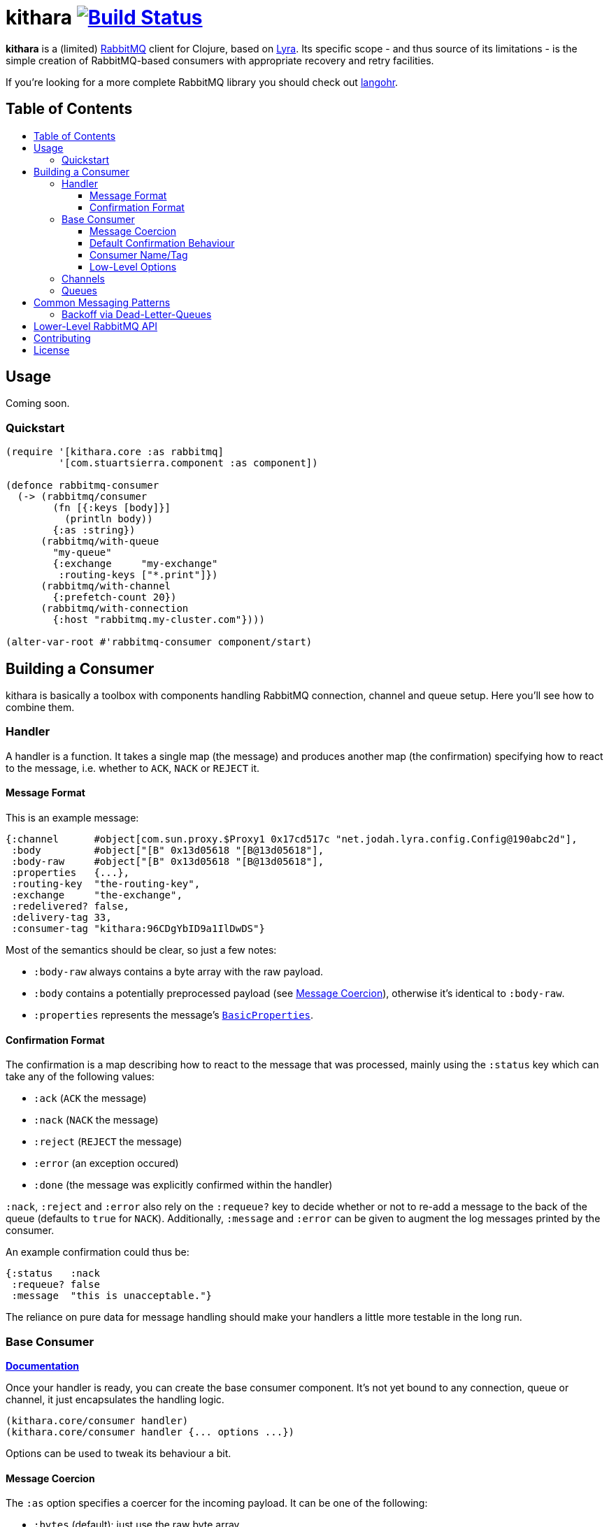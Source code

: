 [[kithara]]
= kithara image:https://travis-ci.org/xsc/kithara.svg?branch=master["Build Status", link="https://travis-ci.org/xsc/kithara"]
:toc: macro
:toc-title:
:toclevels: 3

*kithara* is a (limited) https://www.rabbitmq.com[RabbitMQ] client for Clojure,
based on https://github.com/jhalterman/lyra[Lyra]. Its specific scope - and
thus source of its limitations - is the simple creation of RabbitMQ-based
 consumers with appropriate recovery and retry facilities.

If you're looking for a more complete RabbitMQ library you should check out
https://github.com/michaelklishin/langohr[langohr].

== Table of Contents

toc::[]

[[usage]]
== Usage

Coming soon.

[[quickstart]]
=== Quickstart

[source,clojure]
----
(require '[kithara.core :as rabbitmq]
         '[com.stuartsierra.component :as component])

(defonce rabbitmq-consumer
  (-> (rabbitmq/consumer
        (fn [{:keys [body]}]
          (println body))
        {:as :string})
      (rabbitmq/with-queue
        "my-queue"
        {:exchange     "my-exchange"
         :routing-keys ["*.print"]})
      (rabbitmq/with-channel
        {:prefetch-count 20})
      (rabbitmq/with-connection
        {:host "rabbitmq.my-cluster.com"})))

(alter-var-root #'rabbitmq-consumer component/start)
----

[[building-a-consumer]]
== Building a Consumer

kithara is basically a toolbox with components handling RabbitMQ connection,
channel and queue setup. Here you'll see how to combine them.

[[building-the-handler]]
=== Handler

A handler is a function. It takes a single map (the message) and produces
another map (the confirmation) specifying how to react to the message, i.e.
whether to `ACK`, `NACK` or `REJECT` it.

==== Message Format

This is an example message:

[source,clojure]
----
{:channel      #object[com.sun.proxy.$Proxy1 0x17cd517c "net.jodah.lyra.config.Config@190abc2d"],
 :body         #object["[B" 0x13d05618 "[B@13d05618"],
 :body-raw     #object["[B" 0x13d05618 "[B@13d05618"],
 :properties   {...},
 :routing-key  "the-routing-key",
 :exchange     "the-exchange",
 :redelivered? false,
 :delivery-tag 33,
 :consumer-tag "kithara:96CDgYbID9a1IlDwDS"}
----

Most of the semantics should be clear, so just a few notes:

- `:body-raw` always contains a byte array with the raw payload.
- `:body` contains a potentially preprocessed payload (see
  <<message-coercion,Message Coercion>>), otherwise it's identical to
`:body-raw`.
- `:properties` represents the message's
  https://www.rabbitmq.com/releases/rabbitmq-java-client/v3.6.1/rabbitmq-java-client-javadoc-3.6.1/com/rabbitmq/client/AMQP.BasicProperties.html[`BasicProperties`].

==== Confirmation Format

The confirmation is a map describing how to react to the message that was
processed, mainly using the `:status` key which can take any of the following
values:

- `:ack` (`ACK` the message)
- `:nack` (`NACK` the message)
- `:reject` (`REJECT` the message)
- `:error` (an exception occured)
- `:done` (the message was explicitly confirmed within the handler)

`:nack`, `:reject` and `:error` also rely on the `:requeue?` key to decide
whether or not to re-add a message to the back of the queue (defaults to `true`
for `NACK`). Additionally, `:message` and `:error` can be given to augment the
log messages printed by the consumer.

An example confirmation could thus be:

[source,clojure]
----
{:status   :nack
 :requeue? false
 :message  "this is unacceptable."}
----

The reliance on pure data for message handling should make your handlers a
little more testable in the long run.

=== Base Consumer

http://xsc.github.io/kithara/kithara.core.html#var-consumer[*Documentation*]

Once your handler is ready, you can create the base consumer component. It's not
yet bound to any connection, queue or channel, it just encapsulates the handling
logic.

[source,clojure]
----
(kithara.core/consumer handler)
(kithara.core/consumer handler {... options ...})
----

Options can be used to tweak its behaviour a bit.

[[message-coercion]]
==== Message Coercion

The `:as` option specifies a coercer for the incoming payload. It can be one of
the following:

- `:bytes` (default): just use the raw byte array,
- `:string`: convert the byte array to a UTF-8 string,
- a function: apply the function to the byte array,
- any value implementing `kithara.protocols/Coercer`.

So, a consumer that prints every incoming message's `:body` as a string would
be constructed as:

[source,clojure]
----
(kithara.core/consumer
  (fn [{:keys [body]}]
    (println body)
    {:status :ack})
  {:as :string})
----

==== Default Confirmation Behaviour

If a handler does not return a map (or a map without the `:status` key) the
message will be confirmed using `ACK`. In the same vein, if the handler throws
an exception the message will be confirmed with `NACK` and requeued.

This can be adjusted using the `:default-confirmation` and `:error-confirmation`
keys, e.g.:

[source,clojure]
----
(kithara.core/consumer
  ...
  {:default-confirmation {:status :nack}
   :error-confirmation   {:status :reject}})
----

==== Consumer Name/Tag

It's often useful to be able to identify a consumer, e.g. in the RabbitMQ
management plugin displaying only the consumer tag.

You can thus either set the consumer tag explicitly (using the `:consumer-tag`
option) or you can give your consumer a name (`:consumer-name`) that will be
included in a custom, unique consumer tag chosen by kithara.

==== Low-Level Options

The options `:local?`, `:exclusive?` and `:arguments` refer to the respective
parameters in RabbitMQ's `basic.consume`.

[[channels]]
=== Channels

http://xsc.github.io/kithara/kithara.core.html#var-with-channel[*Documentation*]

Consumers have to be bound to a channel before they can be started, which
is easily achieved:

[source,clojure]
----
(kithara.core/with-channel
  consumer
  {:prefetch-count 256})
----

See the documentation for available options. You should set at least
`:prefetch-count`, though, to prevent your consumer from loading more messages
into memory than it can stomach. A shorthand for this can be found in
http://xsc.github.io/kithara/kithara.core.html#var-with-prefetch-channel[`with-prefetch-channel`].

[[queues]]
=== Queues

http://xsc.github.io/kithara/kithara.core.html#var-with-queue[*Documentation*]

Consumers need a queue to receive messages from and that queue is bound to
exchange/routing-key pairs. It can be easily set up:

[source,clojure]
----
(kithara.core/with-queue
  consumer
  "queue-name"
  {:durable?     true
   :exclusive?   false
   :auto-delete? false
   :exchange     "exchange"
   :routing-keys ["#"]})
----

If no options (see documentation) are given, the queue will not be actively
declared but expected to already exist.

There are shorthands for commonly used queue types like
http://xsc.github.io/kithara/kithara.core.html#var-with-server-named-queue[`with-server-named-queue`]
and
http://xsc.github.io/kithara/kithara.core.html#var-with-durable-queue[`with-durable-queue`].

[[common-messaging-patterns]]
== Common Messaging Patterns

Kithara aims to provide easily usable implementations for common messaging
patterns and scenarios.

[[dead-letter-backoff]]
=== Backoff via Dead-Letter-Queues

The namespace http://xsc.github.io/kithara/kithara.patterns.dead-letter-backoff.html[`kithara.patterns.dead-letter-backoff`]
contains two wrappers `with-dead-letter-backoff` and
`with-durable-dead-letter-backoff` providing delayed requeuing of messages by
dispatching them to a secondary queue, the "dead letter queue", from which it'll
eventually be republished. Both wrappers have to be applied after `with-queue`.

The simplest version infers names of additional exchanges/queues using the
original consumer queue:

[source,clojure]
----
(require '[kithara.patterns.dead-letter-backoff :as dlx])

(defonce rabbitmq-consumer-with-backoff
  (-> (rabbitmq/consumer ...)
      (dlx/with-dead-letter-backoff)
      (rabbitmq/with-queue ...)
      ...))
----

Additional options can be given - see the docstring of
`with-dead-letter-backoff` for a detailed overview.

[[lower-level-api]]
== Lower-Level RabbitMQ API

Kithara wraps the official Java RabbitMQ client - but only as far as necessary
to build consumers (and patterns). You can access those functions using
the `kithara.rabbitmq.*` namespaces as outlined in the respective
http://xsc.github.io/kithara/rabbitmq/index.html[auto-generated documentation].

[[contributing]]
== Contributing

Contributions are always welcome!

1. Create a new branch where you apply your changes (ideally also adding tests).
2. Make sure existing tests are passing.
3. Open a Pull Request on Github.

[[license]]
== License

....
The MIT License (MIT)

Copyright (c) 2016 Yannick Scherer

Permission is hereby granted, free of charge, to any person obtaining a copy
of this software and associated documentation files (the "Software"), to deal
in the Software without restriction, including without limitation the rights
to use, copy, modify, merge, publish, distribute, sublicense, and/or sell
copies of the Software, and to permit persons to whom the Software is
furnished to do so, subject to the following conditions:

The above copyright notice and this permission notice shall be included in all
copies or substantial portions of the Software.

THE SOFTWARE IS PROVIDED "AS IS", WITHOUT WARRANTY OF ANY KIND, EXPRESS OR
IMPLIED, INCLUDING BUT NOT LIMITED TO THE WARRANTIES OF MERCHANTABILITY,
FITNESS FOR A PARTICULAR PURPOSE AND NONINFRINGEMENT. IN NO EVENT SHALL THE
AUTHORS OR COPYRIGHT HOLDERS BE LIABLE FOR ANY CLAIM, DAMAGES OR OTHER
LIABILITY, WHETHER IN AN ACTION OF CONTRACT, TORT OR OTHERWISE, ARISING FROM,
OUT OF OR IN CONNECTION WITH THE SOFTWARE OR THE USE OR OTHER DEALINGS IN THE
SOFTWARE.
....
